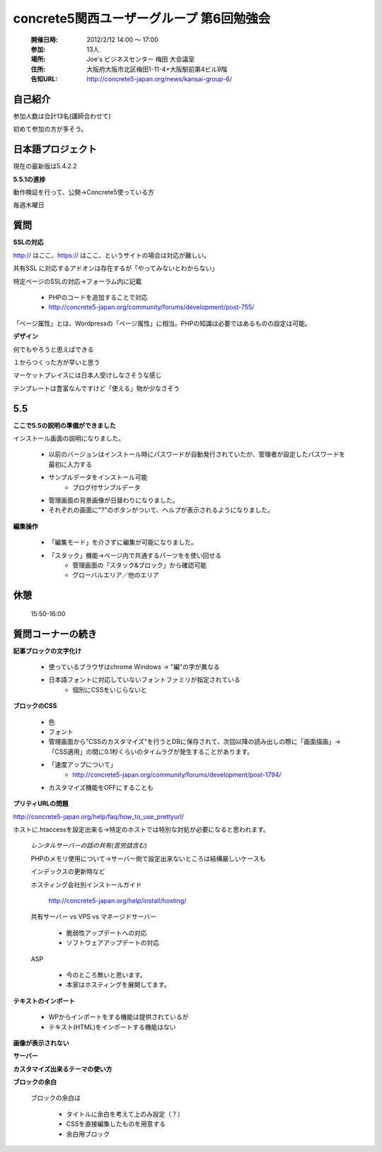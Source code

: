 ======================================================
concrete5関西ユーザーグループ 第6回勉強会
======================================================

   :開催日時: 2012/2/12 14:00 〜 17:00
   :参加: 13人
   :場所: Joe's ビジネスセンター 梅田 大会議室 
   :住所: 大阪府大阪市北区梅田1-11-4+大阪駅前第4ビル9階
   :告知URL: http://concrete5-japan.org/news/kansai-group-6/


自己紹介
-----------

参加人数は合計13名(講師合わせて)

初めて参加の方が多そう。


日本語プロジェクト
------------------

現在の最新版は5.4.2.2 

**5.5.1の進捗**

動作検証を行って、公開→Concrete5使っている方

毎週木曜日


質問
----

**SSLの対応**

http:// はここ、https:// はここ、というサイトの場合は対応が難しい。

共有SSL に対応するアドオンは存在するが「やってみないとわからない」

特定ページのSSLの対応→フォーラム内に記載

   * PHPのコードを追加することで対応
   * http://concrete5-japan.org/community/forums/development/post-755/


「ページ属性」とは、Wordpressの「ページ属性」に相当。PHPの知識は必要ではあるものの設定は可能。

**デザイン**

何でもやろうと思えばできる

１からつくった方が早いと思う

マーケットプレイスには日本人受けしなさそうな感じ

テンプレートは豊富なんですけど「使える」物が少なさそう

5.5
---

**ここで5.5の説明の準備ができました**

インストール画面の説明になりました。

   * 以前のバージョンはインストール時にパスワードが自動発行されていたが、管理者が設定したパスワードを最初に入力する
   * サンプルデータをインストール可能
      * ブログ付サンプルデータ

   * 管理画面の背景画像が日替わりになりました。
   * それぞれの画面に"?"のボタンがついて、ヘルプが表示されるようになりました。

**編集操作**
   
   * 「編集モード」を介さずに編集が可能になりました。
   * 「スタック」機能→ページ内で共通するパーツをを使い回せる
      * 管理画面の「スタック&ブロック」から確認可能
      * グローバルエリア／他のエリア
      
休憩
----

   15:50-16:00

質問コーナーの続き
------------------

**記事ブロックの文字化け**

   * 使っているブラウザはchrome Windows -> "編"の字が異なる
   * 日本語フォントに対応していないフォントファミリが指定されている
      * 個別にCSSをいじらないと


**ブロックのCSS**

   * 色
   * フォント

   * 管理画面から"CSSのカスタマイズ"を行うとDBに保存されて、次回以降の読み出しの際に「画面描画」→「CSS適用」の間に0.1秒くらいのタイムラグが発生することがあります。
   * 「速度アップについて」
      * http://concrete5-japan.org/community/forums/development/post-1794/
   * カスタマイズ機能をOFFにすることも

**プリティURLの問題**

http://concrete5-japan.org/help/faq/how_to_use_prettyurl/

ホストに.htaccessを設定出来る→特定のホストでは特別な対処が必要になると思われます。

   *レンタルサーバーの話の共有(苦労話含む)*

   PHPのメモリ使用について→サーバー側で設定出来ないところは結構厳しいケースも
   
   インデックスの更新時など

   ホスティング会社別インストールガイド

      http://concrete5-japan.org/help/install/hosting/

   共有サーバー vs VPS vs マネージドサーバー
   
      * 脆弱性アップデートへの対応
      * ソフトウェアアップデートの対応

   ASP

      * 今のところ無いと思います。   
      * 本家はホスティングを展開してます。

**テキストのインポート**


   * WPからインポートをする機能は提供されているが
   * テキスト(HTML)をインポートする機能はない



**画像が表示されない**



**サーバー**


**カスタマイズ出来るテーマの使い方**

**ブロックの余白**

  ブロックの余白は
  
     * タイトルに余白を考えて上のみ設定（？）
     * CSSを直接編集したものを用意する
     * 余白用ブロック

